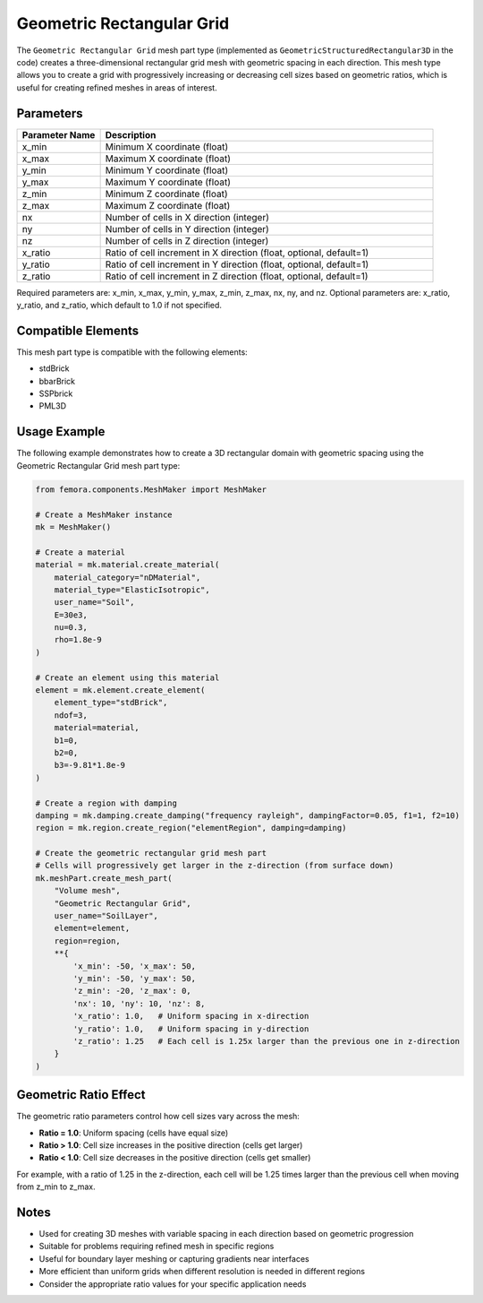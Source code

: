 Geometric Rectangular Grid
==========================

The ``Geometric Rectangular Grid`` mesh part type (implemented as ``GeometricStructuredRectangular3D`` in the code) creates a three-dimensional rectangular grid mesh with geometric spacing in each direction. This mesh type allows you to create a grid with progressively increasing or decreasing cell sizes based on geometric ratios, which is useful for creating refined meshes in areas of interest.

Parameters
----------

.. list-table::
   :widths: 20 80
   :header-rows: 1

   * - Parameter Name
     - Description
   * - x_min
     - Minimum X coordinate (float)
   * - x_max
     - Maximum X coordinate (float)
   * - y_min
     - Minimum Y coordinate (float)
   * - y_max
     - Maximum Y coordinate (float)
   * - z_min
     - Minimum Z coordinate (float)
   * - z_max
     - Maximum Z coordinate (float)
   * - nx
     - Number of cells in X direction (integer)
   * - ny
     - Number of cells in Y direction (integer)
   * - nz
     - Number of cells in Z direction (integer)
   * - x_ratio
     - Ratio of cell increment in X direction (float, optional, default=1)
   * - y_ratio
     - Ratio of cell increment in Y direction (float, optional, default=1)
   * - z_ratio
     - Ratio of cell increment in Z direction (float, optional, default=1)

Required parameters are: x_min, x_max, y_min, y_max, z_min, z_max, nx, ny, and nz.
Optional parameters are: x_ratio, y_ratio, and z_ratio, which default to 1.0 if not specified.



Compatible Elements
-------------------

This mesh part type is compatible with the following elements:

- stdBrick
- bbarBrick
- SSPbrick
- PML3D

Usage Example
-------------

The following example demonstrates how to create a 3D rectangular domain with geometric spacing using the Geometric Rectangular Grid mesh part type:

.. code-block:: python

   from femora.components.MeshMaker import MeshMaker
   
   # Create a MeshMaker instance
   mk = MeshMaker()
   
   # Create a material
   material = mk.material.create_material(
       material_category="nDMaterial", 
       material_type="ElasticIsotropic", 
       user_name="Soil",
       E=30e3, 
       nu=0.3, 
       rho=1.8e-9
   )
   
   # Create an element using this material
   element = mk.element.create_element(
       element_type="stdBrick", 
       ndof=3, 
       material=material, 
       b1=0, 
       b2=0, 
       b3=-9.81*1.8e-9
   )
   
   # Create a region with damping
   damping = mk.damping.create_damping("frequency rayleigh", dampingFactor=0.05, f1=1, f2=10)
   region = mk.region.create_region("elementRegion", damping=damping)
   
   # Create the geometric rectangular grid mesh part
   # Cells will progressively get larger in the z-direction (from surface down)
   mk.meshPart.create_mesh_part(
       "Volume mesh", 
       "Geometric Rectangular Grid", 
       user_name="SoilLayer", 
       element=element, 
       region=region, 
       **{
           'x_min': -50, 'x_max': 50,
           'y_min': -50, 'y_max': 50, 
           'z_min': -20, 'z_max': 0,
           'nx': 10, 'ny': 10, 'nz': 8,
           'x_ratio': 1.0,   # Uniform spacing in x-direction
           'y_ratio': 1.0,   # Uniform spacing in y-direction
           'z_ratio': 1.25   # Each cell is 1.25x larger than the previous one in z-direction
       }
   )

Geometric Ratio Effect
----------------------

The geometric ratio parameters control how cell sizes vary across the mesh:

- **Ratio = 1.0**: Uniform spacing (cells have equal size)
- **Ratio > 1.0**: Cell size increases in the positive direction (cells get larger)
- **Ratio < 1.0**: Cell size decreases in the positive direction (cells get smaller)

For example, with a ratio of 1.25 in the z-direction, each cell will be 1.25 times larger than the previous cell when moving from z_min to z_max.

Notes
-----

- Used for creating 3D meshes with variable spacing in each direction based on geometric progression
- Suitable for problems requiring refined mesh in specific regions
- Useful for boundary layer meshing or capturing gradients near interfaces
- More efficient than uniform grids when different resolution is needed in different regions
- Consider the appropriate ratio values for your specific application needs

